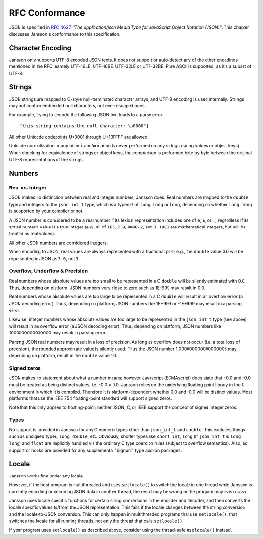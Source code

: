 .. _rfc-conformance:

***************
RFC Conformance
***************

JSON is specified in :rfc:`4627`, *"The application/json Media Type
for JavaScript Object Notation (JSON)"*. This chapter discusses
Jansson's conformance to this specification.

Character Encoding
==================

Jansson only supports UTF-8 encoded JSON texts. It does not support or
auto-detect any of the other encodings mentioned in the RFC, namely
UTF-16LE, UTF-16BE, UTF-32LE or UTF-32BE. Pure ASCII is supported, as
it's a subset of UTF-8.

Strings
=======

JSON strings are mapped to C-style null-terminated character arrays,
and UTF-8 encoding is used internally. Strings may not contain
embedded null characters, not even escaped ones.

For example, trying to decode the following JSON text leads to a parse
error::

    ["this string contains the null character: \u0000"]

All other Unicode codepoints U+0001 through U+10FFFF are allowed.

Unicode normalization or any other transformation is never performed
on any strings (string values or object keys). When checking for
equivalence of strings or object keys, the comparison is performed
byte by byte between the original UTF-8 representations of the
strings.

Numbers
=======

Real vs. Integer
----------------

JSON makes no distinction between real and integer numbers; Jansson
does. Real numbers are mapped to the ``double`` type and integers to
the ``json_int_t`` type, which is a typedef of ``long long`` or
``long``, depending on whether ``long long`` is supported by your
compiler or not.

A JSON number is considered to be a real number if its lexical
representation includes one of ``e``, ``E``, or ``.``; regardless if
its actual numeric value is a true integer (e.g., all of ``1E6``,
``3.0``, ``400E-2``, and ``3.14E3`` are mathematical integers, but
will be treated as real values).

All other JSON numbers are considered integers.

When encoding to JSON, real values are always represented
with a fractional part; e.g., the ``double`` value 3.0 will be
represented in JSON as ``3.0``, not ``3``.

Overflow, Underflow & Precision
-------------------------------

Real numbers whose absolute values are too small to be represented in
a C ``double`` will be silently estimated with 0.0. Thus, depending on
platform, JSON numbers very close to zero such as 1E-999 may result in
0.0.

Real numbers whose absolute values are too large to be represented in
a C ``double`` will result in an overflow error (a JSON decoding
error). Thus, depending on platform, JSON numbers like 1E+999 or
-1E+999 may result in a parsing error.

Likewise, integer numbers whose absolute values are too large to be
represented in the ``json_int_t`` type (see above) will result in an
overflow error (a JSON decoding error). Thus, depending on platform,
JSON numbers like 1000000000000000 may result in parsing error.

Parsing JSON real numbers may result in a loss of precision. As long
as overflow does not occur (i.e. a total loss of precision), the
rounded approximate value is silently used. Thus the JSON number
1.000000000000000005 may, depending on platform, result in the
``double`` value 1.0.

Signed zeros
------------

JSON makes no statement about what a number means; however Javascript
(ECMAscript) does state that +0.0 and -0.0 must be treated as being
distinct values, i.e. -0.0 |not-equal| 0.0. Jansson relies on the
underlying floating point library in the C environment in which it is
compiled. Therefore it is platform-dependent whether 0.0 and -0.0 will
be distinct values. Most platforms that use the IEEE 754
floating-point standard will support signed zeros.

Note that this only applies to floating-point; neither JSON, C, or
IEEE support the concept of signed integer zeros.

.. |not-equal| unicode:: U+2260

Types
-----

No support is provided in Jansson for any C numeric types other than
``json_int_t`` and ``double``. This excludes things such as unsigned
types, ``long double``, etc. Obviously, shorter types like ``short``,
``int``, ``long`` (if ``json_int_t`` is ``long long``) and ``float``
are implicitly handled via the ordinary C type coercion rules (subject
to overflow semantics). Also, no support or hooks are provided for any
supplemental "bignum" type add-on packages.


Locale
======

Jansson works fine under any locale.

However, if the host program is multithreaded and uses ``setlocale()``
to switch the locale in one thread while Jansson is currently encoding
or decoding JSON data in another thread, the result may be wrong or
the program may even crash.

Jansson uses locale specific functions for certain string conversions
in the encoder and decoder, and then converts the locale specific
values to/from the JSON representation. This fails if the locale
changes between the string conversion and the locale-to-JSON
conversion. This can only happen in multithreaded programs that use
``setlocale()``, that switches the locale for all running threads, not
only the thread that calls ``setlocale()``.

If your program uses ``setlocale()`` as described above, consider
using the thread-safe ``uselocale()`` instead.
